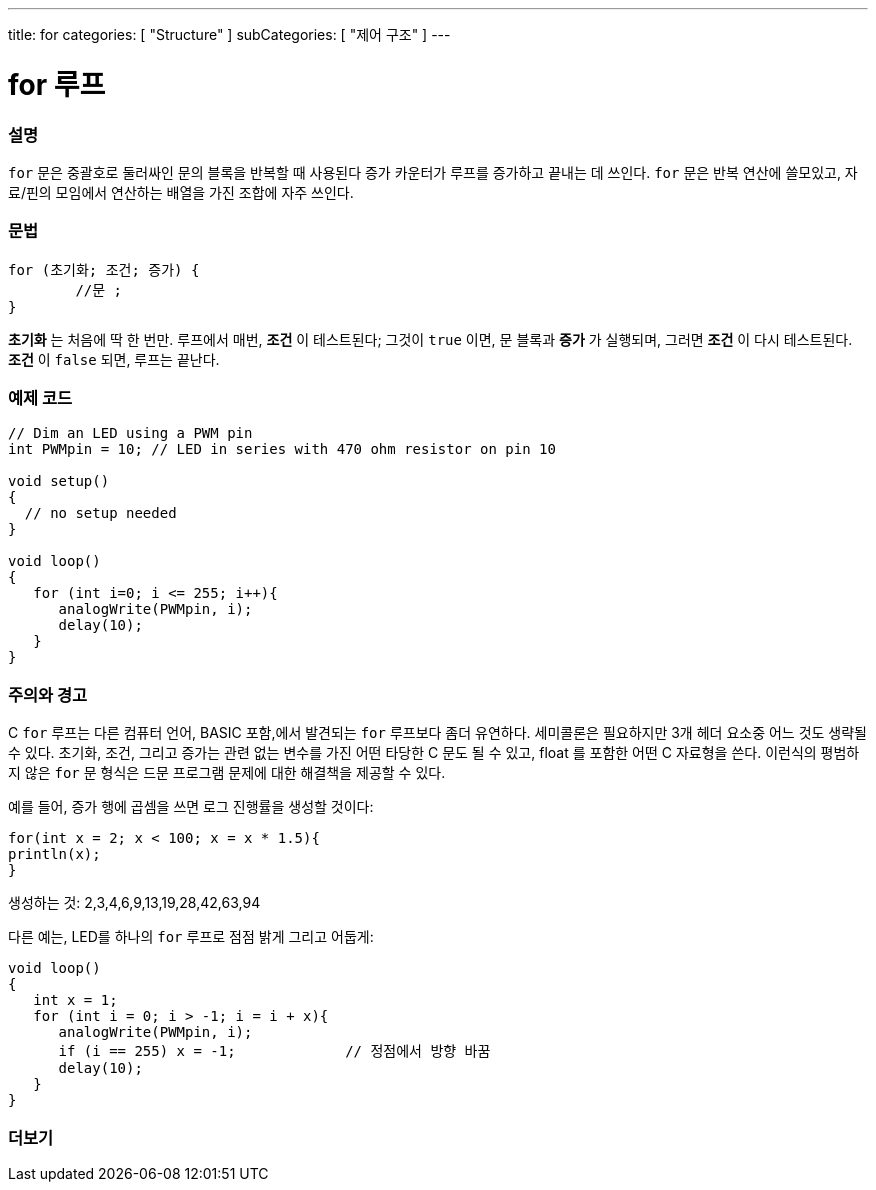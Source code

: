---
title: for
categories: [ "Structure" ]
subCategories: [ "제어 구조" ]
---





= for 루프


// OVERVIEW SECTION STARTS
[#overview]
--

[float]
=== 설명
`for` 문은 중괄호로 둘러싸인 문의 블록을 반복할 때 사용된다
증가 카운터가 루프를 증가하고 끝내는 데 쓰인다. `for` 문은 반복 연산에 쓸모있고, 자료/핀의 모임에서 연산하는 배열을 가진 조합에 자주 쓰인다.
[%hardbreaks]


[float]
=== 문법
[source,arduino]
----
for (초기화; 조건; 증가) {
	//문 ;
}
----

*초기화* 는 처음에 딱 한 번만. 루프에서 매번, *조건* 이 테스트된다; 그것이 `true` 이면, 문 블록과 *증가* 가 실행되며, 그러면 *조건* 이 다시 테스트된다. *조건* 이 `false` 되면, 루프는 끝난다.
[%hardbreaks]

--
// OVERVIEW SECTION ENDS




// HOW TO USE SECTION STARTS
[#howtouse]
--

[float]
=== 예제 코드
[source,arduino]
----
// Dim an LED using a PWM pin
int PWMpin = 10; // LED in series with 470 ohm resistor on pin 10

void setup()
{
  // no setup needed
}

void loop()
{
   for (int i=0; i <= 255; i++){
      analogWrite(PWMpin, i);
      delay(10);
   }
}
----
[%hardbreaks]

[float]
=== 주의와 경고
C `for` 루프는 다른 컴퓨터 언어, BASIC 포함,에서 발견되는 `for` 루프보다 좀더 유연하다.
세미콜론은 필요하지만 3개 헤더 요소중 어느 것도 생략될 수 있다.
초기화, 조건, 그리고 증가는 관련 없는 변수를 가진 어떤 타당한 C 문도 될 수 있고, float 를 포함한 어떤 C 자료형을 쓴다.
이런식의 평범하지 않은 `for` 문 형식은 드문 프로그램 문제에 대한 해결책을 제공할 수 있다.
[%hardbreaks]

예를 들어, 증가 행에 곱셈을 쓰면 로그 진행률을 생성할 것이다:

[source,arduino]
----
for(int x = 2; x < 100; x = x * 1.5){
println(x);
}
----

생성하는 것: 2,3,4,6,9,13,19,28,42,63,94
[%hardbreaks]

다른 예는, LED를 하나의 `for` 루프로 점점 밝게 그리고 어둡게:

[source,arduino]
----
void loop()
{
   int x = 1;
   for (int i = 0; i > -1; i = i + x){
      analogWrite(PWMpin, i);
      if (i == 255) x = -1;             // 정점에서 방향 바꿈
      delay(10);
   }
}
----


--
// HOW TO USE SECTION ENDS


// SEE ALSO SECTION BEGINS
[#see_also]
--

[float]
=== 더보기

[role="language"]

--
// SEE ALSO SECTION ENDS
